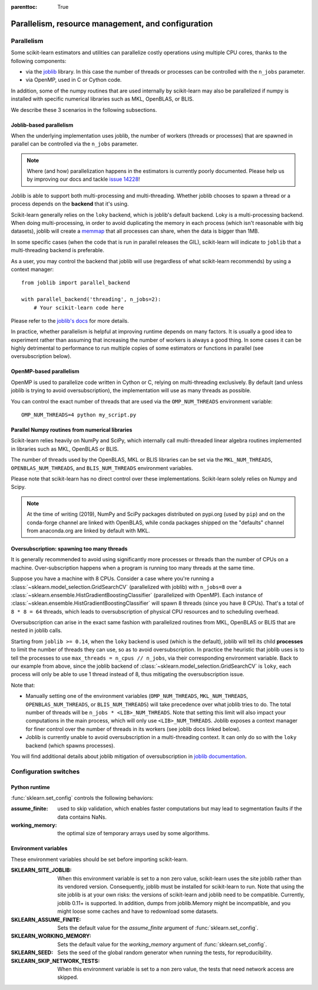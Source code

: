 .. Places parent toc into the sidebar

:parenttoc: True

Parallelism, resource management, and configuration
===================================================

.. _parallelism:

Parallelism
-----------

Some scikit-learn estimators and utilities can parallelize costly operations
using multiple CPU cores, thanks to the following components:

- via the `joblib <https://joblib.readthedocs.io/en/latest/>`_ library. In
  this case the number of threads or processes can be controlled with the
  ``n_jobs`` parameter.
- via OpenMP, used in C or Cython code.

In addition, some of the numpy routines that are used internally by
scikit-learn may also be parallelized if numpy is installed with specific
numerical libraries such as MKL, OpenBLAS, or BLIS.

We describe these 3 scenarios in the following subsections.

Joblib-based parallelism
........................

When the underlying implementation uses joblib, the number of workers
(threads or processes) that are spawned in parallel can be controlled via the
``n_jobs`` parameter.

.. note::

    Where (and how) parallelization happens in the estimators is currently
    poorly documented. Please help us by improving our docs and tackle `issue
    14228 <https://github.com/scikit-learn/scikit-learn/issues/14228>`_!

Joblib is able to support both multi-processing and multi-threading. Whether
joblib chooses to spawn a thread or a process depends on the **backend**
that it's using.

Scikit-learn generally relies on the ``loky`` backend, which is joblib's
default backend. Loky is a multi-processing backend. When doing
multi-processing, in order to avoid duplicating the memory in each process
(which isn't reasonable with big datasets), joblib will create a `memmap
<https://docs.scipy.org/doc/numpy/reference/generated/numpy.memmap.html>`_
that all processes can share, when the data is bigger than 1MB.

In some specific cases (when the code that is run in parallel releases the
GIL), scikit-learn will indicate to ``joblib`` that a multi-threading
backend is preferable.

As a user, you may control the backend that joblib will use (regardless of
what scikit-learn recommends) by using a context manager::

    from joblib import parallel_backend

    with parallel_backend('threading', n_jobs=2):
        # Your scikit-learn code here

Please refer to the `joblib's docs
<https://joblib.readthedocs.io/en/latest/parallel.html#thread-based-parallelism-vs-process-based-parallelism>`_
for more details.

In practice, whether parallelism is helpful at improving runtime depends on
many factors. It is usually a good idea to experiment rather than assuming
that increasing the number of workers is always a good thing. In some cases
it can be highly detrimental to performance to run multiple copies of some
estimators or functions in parallel (see oversubscription below).

OpenMP-based parallelism
........................

OpenMP is used to parallelize code written in Cython or C, relying on
multi-threading exclusively. By default (and unless joblib is trying to
avoid oversubscription), the implementation will use as many threads as
possible.

You can control the exact number of threads that are used via the
``OMP_NUM_THREADS`` environment variable::

    OMP_NUM_THREADS=4 python my_script.py

Parallel Numpy routines from numerical libraries
................................................

Scikit-learn relies heavily on NumPy and SciPy, which internally call
multi-threaded linear algebra routines implemented in libraries such as MKL,
OpenBLAS or BLIS.

The number of threads used by the OpenBLAS, MKL or BLIS libraries can be set
via the ``MKL_NUM_THREADS``, ``OPENBLAS_NUM_THREADS``, and
``BLIS_NUM_THREADS`` environment variables.

Please note that scikit-learn has no direct control over these
implementations. Scikit-learn solely relies on Numpy and Scipy.

.. note::
    At the time of writing (2019), NumPy and SciPy packages distributed on
    pypi.org (used by ``pip``) and on the conda-forge channel are linked
    with OpenBLAS, while conda packages shipped on the "defaults" channel
    from anaconda.org are linked by default with MKL.


Oversubscription: spawning too many threads
...........................................

It is generally recommended to avoid using significantly more processes or
threads than the number of CPUs on a machine. Over-subscription happens when
a program is running too many threads at the same time.

Suppose you have a machine with 8 CPUs. Consider a case where you're running
a :class:`~sklearn.model_selection.GridSearchCV` (parallelized with joblib)
with ``n_jobs=8`` over a
:class:`~sklearn.ensemble.HistGradientBoostingClassifier` (parallelized with
OpenMP). Each instance of
:class:`~sklean.ensemble.HistGradientBoostingClassifier` will spawn 8 threads
(since you have 8 CPUs). That's a total of ``8 * 8 = 64`` threads, which
leads to oversubscription of physical CPU resources and to scheduling
overhead.

Oversubscription can arise in the exact same fashion with parallelized
routines from MKL, OpenBLAS or BLIS that are nested in joblib calls.

Starting from ``joblib >= 0.14``, when the ``loky`` backend is used (which
is the default), joblib will tell its child **processes** to limit the
number of threads they can use, so as to avoid oversubscription. In practice
the heuristic that joblib uses is to tell the processes to use ``max_threads
= n_cpus // n_jobs``, via their corresponding environment variable. Back to
our example from above, since the joblib backend of
:class:`~sklearn.model_selection.GridSearchCV` is ``loky``, each process will
only be able to use 1 thread instead of 8, thus mitigating the
oversubscription issue.

Note that:

- Manually setting one of the environment variables (``OMP_NUM_THREADS``,
  ``MKL_NUM_THREADS``, ``OPENBLAS_NUM_THREADS``, or ``BLIS_NUM_THREADS``)
  will take precedence over what joblib tries to do. The total number of
  threads will be ``n_jobs * <LIB>_NUM_THREADS``. Note that setting this
  limit will also impact your computations in the main process, which will
  only use ``<LIB>_NUM_THREADS``. Joblib exposes a context manager for
  finer control over the number of threads in its workers (see joblib docs
  linked below).
- Joblib is currently unable to avoid oversubscription in a
  multi-threading context. It can only do so with the ``loky`` backend
  (which spawns processes).

You will find additional details about joblib mitigation of oversubscription
in `joblib documentation
<https://joblib.readthedocs.io/en/latest/parallel.html#avoiding-over-subscription-of-cpu-ressources>`_.


Configuration switches
-----------------------

Python runtime
..............

:func:`sklearn.set_config` controls the following behaviors:

:assume_finite:

    used to skip validation, which enables faster computations but may
    lead to segmentation faults if the data contains NaNs.

:working_memory:

    the optimal size of temporary arrays used by some algorithms.

.. _environment_variable:

Environment variables
......................

These environment variables should be set before importing scikit-learn.

:SKLEARN_SITE_JOBLIB:

    When this environment variable is set to a non zero value,
    scikit-learn uses the site joblib rather than its vendored version.
    Consequently, joblib must be installed for scikit-learn to run.
    Note that using the site joblib is at your own risks: the versions of
    scikit-learn and joblib need to be compatible. Currently, joblib 0.11+
    is supported. In addition, dumps from joblib.Memory might be incompatible,
    and you might loose some caches and have to redownload some datasets.

    .. deprecated:: 0.21

       As of version 0.21 this parameter has no effect, vendored joblib was
       removed and site joblib is always used.

:SKLEARN_ASSUME_FINITE:

    Sets the default value for the `assume_finite` argument of
    :func:`sklearn.set_config`.

:SKLEARN_WORKING_MEMORY:

    Sets the default value for the `working_memory` argument of
    :func:`sklearn.set_config`.

:SKLEARN_SEED:

    Sets the seed of the global random generator when running the tests,
    for reproducibility.

:SKLEARN_SKIP_NETWORK_TESTS:

    When this environment variable is set to a non zero value, the tests
    that need network access are skipped.
